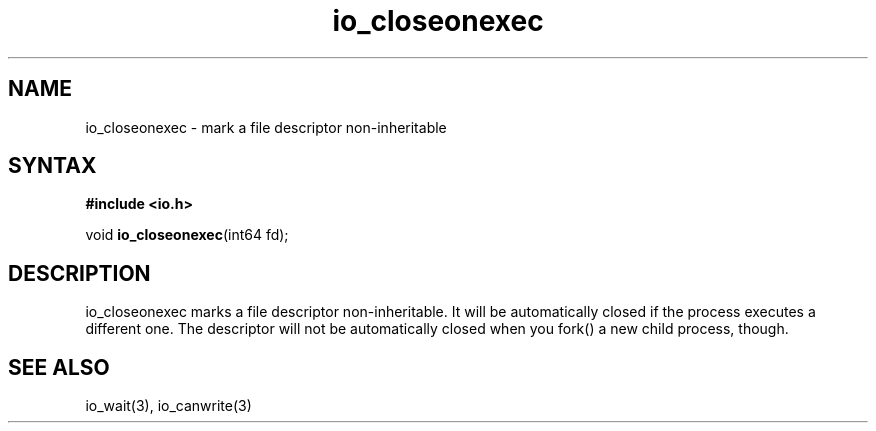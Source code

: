 .TH io_closeonexec 3
.SH NAME
io_closeonexec \- mark a file descriptor non-inheritable
.SH SYNTAX
.B #include <io.h>

void \fBio_closeonexec\fP(int64 fd);
.SH DESCRIPTION
io_closeonexec marks a file descriptor non-inheritable.  It will be
automatically closed if the process executes a different one.  The
descriptor will not be automatically closed when you fork() a new child
process, though.
.SH "SEE ALSO"
io_wait(3), io_canwrite(3)
